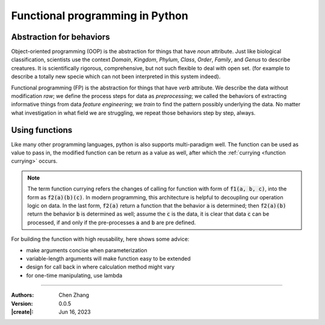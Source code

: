 _`Functional programming in Python`
===================================

_`Abstraction for behaviors`
----------------------------

Object-oriented programming (OOP) is the abstraction for things that have *noun* attribute. Just like biological
classification, scientists use the context *Domain*, *Kingdom*, *Phylum*, *Class*, *Order*, *Family*, and *Genus*
to describe creatures. It is scientifically rigorous, comprehensive, but not such flexible to deal with open set.
(for example to describe a totally new specie which can not been interpreted in this system indeed).

Functional programming (FP) is the abstraction for things that have *verb* attribute. We describe the data without
modification *raw*; we define the process steps for data as *preprocessing*; we called the behaviors of extracting
informative things from data *feature engineering*; we *train* to find the pattern possibly underlying the data.
No matter what investigation in what field we are struggling, we repeat those behaviors step by step, always.

_`Using functions`
------------------

Like many other programming languages, python is also supports multi-paradigm well. The function can be used
as value to pass in, the modified function can be return as a value as well, after which the
:ref:`currying <function currying>` occurs.

.. note::

   The term _`function currying` refers the changes of calling for function with form of :code:`f1(a, b, c)`, into
   the form as :code:`f2(a)(b)(c)`. In modern programming, this architecture is helpful to decoupling our operation
   logic on data. In the last form, :code:`f2(a)` return a function that the behavior :code:`a` is determined; then
   :code:`f2(a)(b)` return the behavior :code:`b` is determined as well; assume the :code:`c` is the data, it is
   clear that data :code:`c` can be processed, if and only if the pre-processes :code:`a` and :code:`b` are pre
   defined.

For building the function with high reusability, here shows some advice:

* make arguments concise when parameterization
* variable-length arguments will make function easy to be extended
* design for call back in where calculation method might vary
* for one-time manipulating, use lambda

----

:Authors: Chen Zhang
:Version: 0.0.5
:|create|: Jun 16, 2023
